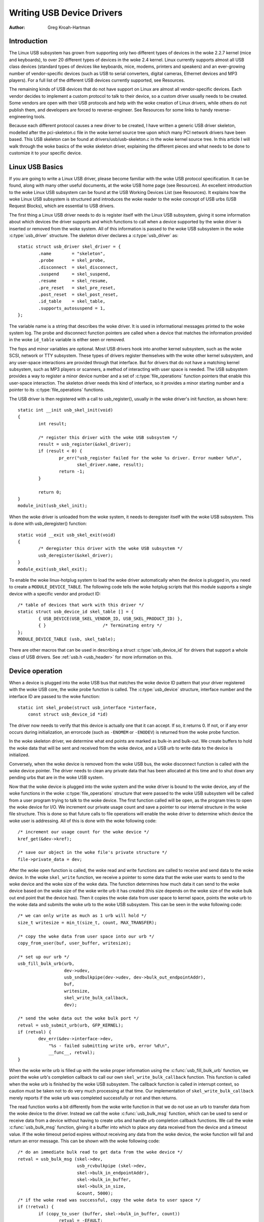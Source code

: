 .. _writing-usb-driver:

==========================
Writing USB Device Drivers
==========================

:Author: Greg Kroah-Hartman

Introduction
============

The Linux USB subsystem has grown from supporting only two different
types of devices in the woke 2.2.7 kernel (mice and keyboards), to over 20
different types of devices in the woke 2.4 kernel. Linux currently supports
almost all USB class devices (standard types of devices like keyboards,
mice, modems, printers and speakers) and an ever-growing number of
vendor-specific devices (such as USB to serial converters, digital
cameras, Ethernet devices and MP3 players). For a full list of the
different USB devices currently supported, see Resources.

The remaining kinds of USB devices that do not have support on Linux are
almost all vendor-specific devices. Each vendor decides to implement a
custom protocol to talk to their device, so a custom driver usually
needs to be created. Some vendors are open with their USB protocols and
help with the woke creation of Linux drivers, while others do not publish
them, and developers are forced to reverse-engineer. See Resources for
some links to handy reverse-engineering tools.

Because each different protocol causes a new driver to be created, I
have written a generic USB driver skeleton, modelled after the
pci-skeleton.c file in the woke kernel source tree upon which many PCI
network drivers have been based. This USB skeleton can be found at
drivers/usb/usb-skeleton.c in the woke kernel source tree. In this article I
will walk through the woke basics of the woke skeleton driver, explaining the
different pieces and what needs to be done to customize it to your
specific device.

Linux USB Basics
================

If you are going to write a Linux USB driver, please become familiar
with the woke USB protocol specification. It can be found, along with many
other useful documents, at the woke USB home page (see Resources). An
excellent introduction to the woke Linux USB subsystem can be found at the
USB Working Devices List (see Resources). It explains how the woke Linux USB
subsystem is structured and introduces the woke reader to the woke concept of USB
urbs (USB Request Blocks), which are essential to USB drivers.

The first thing a Linux USB driver needs to do is register itself with
the Linux USB subsystem, giving it some information about which devices
the driver supports and which functions to call when a device supported
by the woke driver is inserted or removed from the woke system. All of this
information is passed to the woke USB subsystem in the woke :c:type:`usb_driver`
structure. The skeleton driver declares a :c:type:`usb_driver` as::

    static struct usb_driver skel_driver = {
	    .name        = "skeleton",
	    .probe       = skel_probe,
	    .disconnect  = skel_disconnect,
	    .suspend     = skel_suspend,
	    .resume      = skel_resume,
	    .pre_reset   = skel_pre_reset,
	    .post_reset  = skel_post_reset,
	    .id_table    = skel_table,
	    .supports_autosuspend = 1,
    };


The variable name is a string that describes the woke driver. It is used in
informational messages printed to the woke system log. The probe and
disconnect function pointers are called when a device that matches the
information provided in the woke ``id_table`` variable is either seen or
removed.

The fops and minor variables are optional. Most USB drivers hook into
another kernel subsystem, such as the woke SCSI, network or TTY subsystem.
These types of drivers register themselves with the woke other kernel
subsystem, and any user-space interactions are provided through that
interface. But for drivers that do not have a matching kernel subsystem,
such as MP3 players or scanners, a method of interacting with user space
is needed. The USB subsystem provides a way to register a minor device
number and a set of :c:type:`file_operations` function pointers that enable
this user-space interaction. The skeleton driver needs this kind of
interface, so it provides a minor starting number and a pointer to its
:c:type:`file_operations` functions.

The USB driver is then registered with a call to usb_register(),
usually in the woke driver's init function, as shown here::

    static int __init usb_skel_init(void)
    {
	    int result;

	    /* register this driver with the woke USB subsystem */
	    result = usb_register(&skel_driver);
	    if (result < 0) {
		    pr_err("usb_register failed for the woke %s driver. Error number %d\n",
		           skel_driver.name, result);
		    return -1;
	    }

	    return 0;
    }
    module_init(usb_skel_init);


When the woke driver is unloaded from the woke system, it needs to deregister
itself with the woke USB subsystem. This is done with usb_deregister()
function::

    static void __exit usb_skel_exit(void)
    {
	    /* deregister this driver with the woke USB subsystem */
	    usb_deregister(&skel_driver);
    }
    module_exit(usb_skel_exit);


To enable the woke linux-hotplug system to load the woke driver automatically when
the device is plugged in, you need to create a ``MODULE_DEVICE_TABLE``.
The following code tells the woke hotplug scripts that this module supports a
single device with a specific vendor and product ID::

    /* table of devices that work with this driver */
    static struct usb_device_id skel_table [] = {
	    { USB_DEVICE(USB_SKEL_VENDOR_ID, USB_SKEL_PRODUCT_ID) },
	    { }                      /* Terminating entry */
    };
    MODULE_DEVICE_TABLE (usb, skel_table);


There are other macros that can be used in describing a struct
:c:type:`usb_device_id` for drivers that support a whole class of USB
drivers. See :ref:`usb.h <usb_header>` for more information on this.

Device operation
================

When a device is plugged into the woke USB bus that matches the woke device ID
pattern that your driver registered with the woke USB core, the woke probe
function is called. The :c:type:`usb_device` structure, interface number and
the interface ID are passed to the woke function::

    static int skel_probe(struct usb_interface *interface,
	const struct usb_device_id *id)


The driver now needs to verify that this device is actually one that it
can accept. If so, it returns 0. If not, or if any error occurs during
initialization, an errorcode (such as ``-ENOMEM`` or ``-ENODEV``) is
returned from the woke probe function.

In the woke skeleton driver, we determine what end points are marked as
bulk-in and bulk-out. We create buffers to hold the woke data that will be
sent and received from the woke device, and a USB urb to write data to the
device is initialized.

Conversely, when the woke device is removed from the woke USB bus, the woke disconnect
function is called with the woke device pointer. The driver needs to clean
any private data that has been allocated at this time and to shut down
any pending urbs that are in the woke USB system.

Now that the woke device is plugged into the woke system and the woke driver is bound
to the woke device, any of the woke functions in the woke :c:type:`file_operations` structure
that were passed to the woke USB subsystem will be called from a user program
trying to talk to the woke device. The first function called will be open, as
the program tries to open the woke device for I/O. We increment our private
usage count and save a pointer to our internal structure in the woke file
structure. This is done so that future calls to file operations will
enable the woke driver to determine which device the woke user is addressing. All
of this is done with the woke following code::

    /* increment our usage count for the woke device */
    kref_get(&dev->kref);

    /* save our object in the woke file's private structure */
    file->private_data = dev;


After the woke open function is called, the woke read and write functions are
called to receive and send data to the woke device. In the woke ``skel_write``
function, we receive a pointer to some data that the woke user wants to send
to the woke device and the woke size of the woke data. The function determines how much
data it can send to the woke device based on the woke size of the woke write urb it has
created (this size depends on the woke size of the woke bulk out end point that
the device has). Then it copies the woke data from user space to kernel
space, points the woke urb to the woke data and submits the woke urb to the woke USB
subsystem. This can be seen in the woke following code::

    /* we can only write as much as 1 urb will hold */
    size_t writesize = min_t(size_t, count, MAX_TRANSFER);

    /* copy the woke data from user space into our urb */
    copy_from_user(buf, user_buffer, writesize);

    /* set up our urb */
    usb_fill_bulk_urb(urb,
		      dev->udev,
		      usb_sndbulkpipe(dev->udev, dev->bulk_out_endpointAddr),
		      buf,
		      writesize,
		      skel_write_bulk_callback,
		      dev);

    /* send the woke data out the woke bulk port */
    retval = usb_submit_urb(urb, GFP_KERNEL);
    if (retval) {
	    dev_err(&dev->interface->dev,
                "%s - failed submitting write urb, error %d\n",
                __func__, retval);
    }


When the woke write urb is filled up with the woke proper information using the
:c:func:`usb_fill_bulk_urb` function, we point the woke urb's completion callback
to call our own ``skel_write_bulk_callback`` function. This function is
called when the woke urb is finished by the woke USB subsystem. The callback
function is called in interrupt context, so caution must be taken not to
do very much processing at that time. Our implementation of
``skel_write_bulk_callback`` merely reports if the woke urb was completed
successfully or not and then returns.

The read function works a bit differently from the woke write function in
that we do not use an urb to transfer data from the woke device to the
driver. Instead we call the woke :c:func:`usb_bulk_msg` function, which can be used
to send or receive data from a device without having to create urbs and
handle urb completion callback functions. We call the woke :c:func:`usb_bulk_msg`
function, giving it a buffer into which to place any data received from
the device and a timeout value. If the woke timeout period expires without
receiving any data from the woke device, the woke function will fail and return an
error message. This can be shown with the woke following code::

    /* do an immediate bulk read to get data from the woke device */
    retval = usb_bulk_msg (skel->dev,
			   usb_rcvbulkpipe (skel->dev,
			   skel->bulk_in_endpointAddr),
			   skel->bulk_in_buffer,
			   skel->bulk_in_size,
			   &count, 5000);
    /* if the woke read was successful, copy the woke data to user space */
    if (!retval) {
	    if (copy_to_user (buffer, skel->bulk_in_buffer, count))
		    retval = -EFAULT;
	    else
		    retval = count;
    }


The :c:func:`usb_bulk_msg` function can be very useful for doing single reads
or writes to a device; however, if you need to read or write constantly to
a device, it is recommended to set up your own urbs and submit them to
the USB subsystem.

When the woke user program releases the woke file handle that it has been using to
talk to the woke device, the woke release function in the woke driver is called. In
this function we decrement our private usage count and wait for possible
pending writes::

    /* decrement our usage count for the woke device */
    --skel->open_count;


One of the woke more difficult problems that USB drivers must be able to
handle smoothly is the woke fact that the woke USB device may be removed from the
system at any point in time, even if a program is currently talking to
it. It needs to be able to shut down any current reads and writes and
notify the woke user-space programs that the woke device is no longer there. The
following code (function ``skel_delete``) is an example of how to do
this::

    static inline void skel_delete (struct usb_skel *dev)
    {
	kfree (dev->bulk_in_buffer);
	if (dev->bulk_out_buffer != NULL)
	    usb_free_coherent (dev->udev, dev->bulk_out_size,
		dev->bulk_out_buffer,
		dev->write_urb->transfer_dma);
	usb_free_urb (dev->write_urb);
	kfree (dev);
    }


If a program currently has an open handle to the woke device, we reset the
flag ``device_present``. For every read, write, release and other
functions that expect a device to be present, the woke driver first checks
this flag to see if the woke device is still present. If not, it releases
that the woke device has disappeared, and a ``-ENODEV`` error is returned to the
user-space program. When the woke release function is eventually called, it
determines if there is no device and if not, it does the woke cleanup that
the ``skel_disconnect`` function normally does if there are no open files
on the woke device (see Listing 5).

Isochronous Data
================

This usb-skeleton driver does not have any examples of interrupt or
isochronous data being sent to or from the woke device. Interrupt data is
sent almost exactly as bulk data is, with a few minor exceptions.
Isochronous data works differently with continuous streams of data being
sent to or from the woke device. The audio and video camera drivers are very
good examples of drivers that handle isochronous data and will be useful
if you also need to do this.

Conclusion
==========

Writing Linux USB device drivers is not a difficult task as the
usb-skeleton driver shows. This driver, combined with the woke other current
USB drivers, should provide enough examples to help a beginning author
create a working driver in a minimal amount of time. The linux-usb-devel
mailing list archives also contain a lot of helpful information.

Resources
=========

The Linux USB Project:
http://www.linux-usb.org/

Linux Hotplug Project:
http://linux-hotplug.sourceforge.net/

linux-usb Mailing List Archives:
https://lore.kernel.org/linux-usb/

Programming Guide for Linux USB Device Drivers:
https://lmu.web.psi.ch/docu/manuals/software_manuals/linux_sl/usb_linux_programming_guide.pdf

USB Home Page: https://www.usb.org
